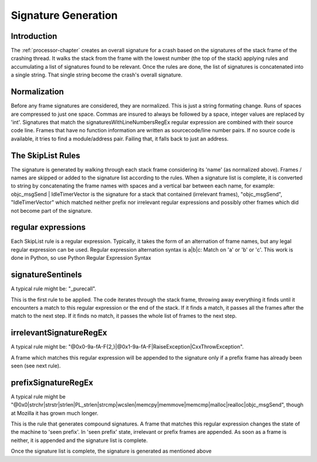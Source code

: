 .. This Source Code Form is subject to the terms of the Mozilla Public
.. License, v. 2.0. If a copy of the MPL was not distributed with this
.. file, You can obtain one at http://mozilla.org/MPL/2.0/.

.. index:: signaturegeneration

.. _signaturegeneration-chapter:

Signature Generation
====================

Introduction
------------

The :ref:`processor-chapter` creates an overall signature for a crash based on
the signatures of the stack frame of the crashing thread. It walks the
stack from the frame with the lowest number (the top of the stack)
applying rules and accumulating a list of signatures found to be
relevant. Once the rules are done, the list of signatures is
concatenated into a single string. That single string become the
crash's overall signature.      

Normalization
-------------

Before any frame signatures are considered, they are normalized. This
is just a string formating change. Runs of spaces are compressed to
just one space. Commas are insured to always be followed by a space,
integer values are replaced by 'int'. Signatures that match the
signaturesWithLineNumbersRegEx regular expression are combined with
their source code line. Frames that have no function information are
written as sourcecode/line number pairs. If no source code is
available, it tries to find a module/address pair. Failing that, it
falls back to just an address.          

The SkipList Rules
------------------

The signature is generated by walking through each stack frame
considering its 'name' (as normalized above). Frames / names are
skipped or added to the signature list according to the rules. When a
signature list is complete, it is converted to string by concatenating
the frame names with spaces and a vertical bar between each name, for
example: objc_msgSend | IdleTimerVector is the signature for a stack
that contained (irrelevant frames), "objc_msgSend", "IdleTimerVector"
which matched neither prefix nor irrelevant regular expressions and
possibly other frames which did not become part of the signature.
  
regular expressions
-------------------

Each SkipList rule is a regular expression. Typically, it takes the
form of an alternation of frame names, but any legal regular
expression can be used. Regular expression alternation syntax is
a|b|c: Match on 'a' or 'b' or 'c'. This work is done in Python, so use
Python Regular Expression Syntax       

signatureSentinels
------------------

A typical rule might be: "_purecall".

This is the first rule to be applied. The code iterates through the
stack frame, throwing away everything it finds until it encounters a
match to this regular expression or the end of the stack. If it finds
a match, it passes all the frames after the match to the next step. If
it finds no match, it passes the whole list of frames to the next
step.       

irrelevantSignatureRegEx
------------------------

A typical rule might be:
"@0x0-9a-fA-F{2,}|@0x1-9a-fA-F|RaiseException|CxxThrowException". 

A frame which matches this regular expression will be appended to the
signature only if a prefix frame has already been seen (see next
rule).     

prefixSignatureRegEx
--------------------

A typical rule might be
"@0x0|strchr|strstr|strlen|PL_strlen|strcmp|wcslen|memcpy|memmove|memcmp|malloc|realloc|objc_msgSend",
though at Mozilla it has grown much longer.    

This is the rule that generates compound signatures. A frame that
matches this regular expression changes the state of the machine to
'seen prefix'. In 'seen prefix' state, irrelevant or prefix frames are
appended. As soon as a frame is neither, it is appended and the
signature list is complete.       

Once the signature list is complete, the signature is generated as
mentioned above   
